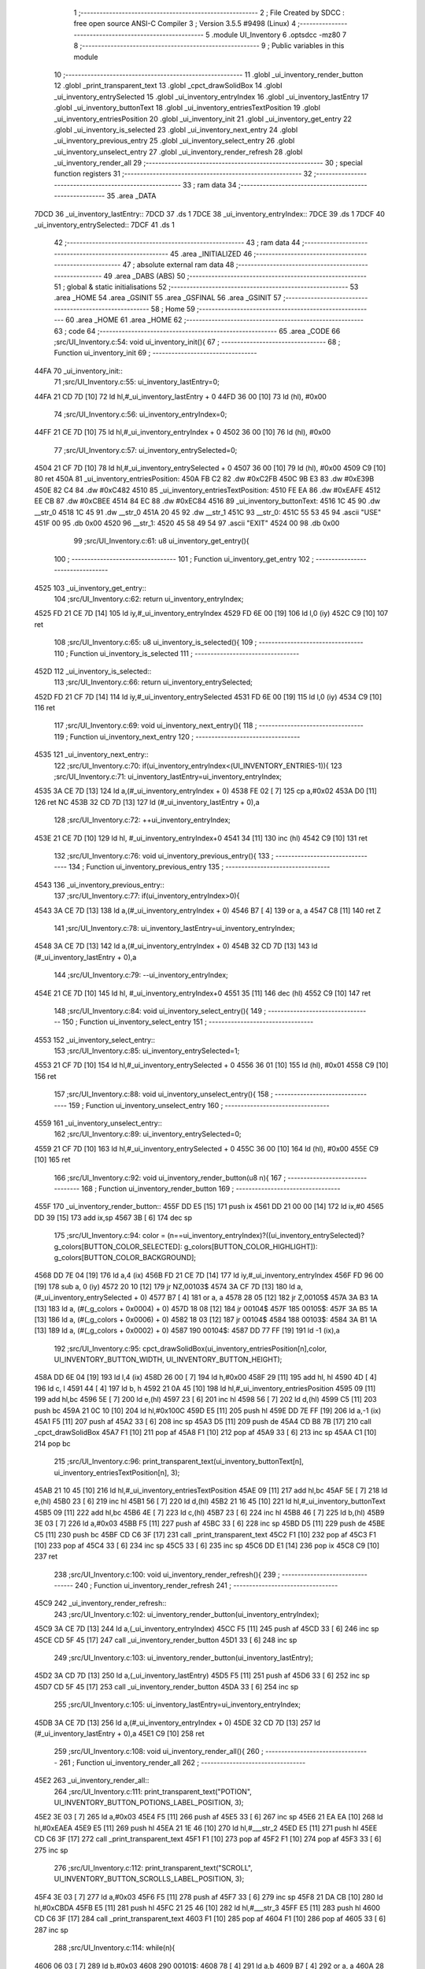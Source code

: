                               1 ;--------------------------------------------------------
                              2 ; File Created by SDCC : free open source ANSI-C Compiler
                              3 ; Version 3.5.5 #9498 (Linux)
                              4 ;--------------------------------------------------------
                              5 	.module UI_Inventory
                              6 	.optsdcc -mz80
                              7 	
                              8 ;--------------------------------------------------------
                              9 ; Public variables in this module
                             10 ;--------------------------------------------------------
                             11 	.globl _ui_inventory_render_button
                             12 	.globl _print_transparent_text
                             13 	.globl _cpct_drawSolidBox
                             14 	.globl _ui_inventory_entrySelected
                             15 	.globl _ui_inventory_entryIndex
                             16 	.globl _ui_inventory_lastEntry
                             17 	.globl _ui_inventory_buttonText
                             18 	.globl _ui_inventory_entriesTextPosition
                             19 	.globl _ui_inventory_entriesPosition
                             20 	.globl _ui_inventory_init
                             21 	.globl _ui_inventory_get_entry
                             22 	.globl _ui_inventory_is_selected
                             23 	.globl _ui_inventory_next_entry
                             24 	.globl _ui_inventory_previous_entry
                             25 	.globl _ui_inventory_select_entry
                             26 	.globl _ui_inventory_unselect_entry
                             27 	.globl _ui_inventory_render_refresh
                             28 	.globl _ui_inventory_render_all
                             29 ;--------------------------------------------------------
                             30 ; special function registers
                             31 ;--------------------------------------------------------
                             32 ;--------------------------------------------------------
                             33 ; ram data
                             34 ;--------------------------------------------------------
                             35 	.area _DATA
   7DCD                      36 _ui_inventory_lastEntry::
   7DCD                      37 	.ds 1
   7DCE                      38 _ui_inventory_entryIndex::
   7DCE                      39 	.ds 1
   7DCF                      40 _ui_inventory_entrySelected::
   7DCF                      41 	.ds 1
                             42 ;--------------------------------------------------------
                             43 ; ram data
                             44 ;--------------------------------------------------------
                             45 	.area _INITIALIZED
                             46 ;--------------------------------------------------------
                             47 ; absolute external ram data
                             48 ;--------------------------------------------------------
                             49 	.area _DABS (ABS)
                             50 ;--------------------------------------------------------
                             51 ; global & static initialisations
                             52 ;--------------------------------------------------------
                             53 	.area _HOME
                             54 	.area _GSINIT
                             55 	.area _GSFINAL
                             56 	.area _GSINIT
                             57 ;--------------------------------------------------------
                             58 ; Home
                             59 ;--------------------------------------------------------
                             60 	.area _HOME
                             61 	.area _HOME
                             62 ;--------------------------------------------------------
                             63 ; code
                             64 ;--------------------------------------------------------
                             65 	.area _CODE
                             66 ;src/UI_Inventory.c:54: void ui_inventory_init(){
                             67 ;	---------------------------------
                             68 ; Function ui_inventory_init
                             69 ; ---------------------------------
   44FA                      70 _ui_inventory_init::
                             71 ;src/UI_Inventory.c:55: ui_inventory_lastEntry=0;
   44FA 21 CD 7D      [10]   72 	ld	hl,#_ui_inventory_lastEntry + 0
   44FD 36 00         [10]   73 	ld	(hl), #0x00
                             74 ;src/UI_Inventory.c:56: ui_inventory_entryIndex=0;
   44FF 21 CE 7D      [10]   75 	ld	hl,#_ui_inventory_entryIndex + 0
   4502 36 00         [10]   76 	ld	(hl), #0x00
                             77 ;src/UI_Inventory.c:57: ui_inventory_entrySelected=0;
   4504 21 CF 7D      [10]   78 	ld	hl,#_ui_inventory_entrySelected + 0
   4507 36 00         [10]   79 	ld	(hl), #0x00
   4509 C9            [10]   80 	ret
   450A                      81 _ui_inventory_entriesPosition:
   450A FB C2                82 	.dw #0xC2FB
   450C 9B E3                83 	.dw #0xE39B
   450E 82 C4                84 	.dw #0xC482
   4510                      85 _ui_inventory_entriesTextPosition:
   4510 FE EA                86 	.dw #0xEAFE
   4512 EE CB                87 	.dw #0xCBEE
   4514 84 EC                88 	.dw #0xEC84
   4516                      89 _ui_inventory_buttonText:
   4516 1C 45                90 	.dw __str_0
   4518 1C 45                91 	.dw __str_0
   451A 20 45                92 	.dw __str_1
   451C                      93 __str_0:
   451C 55 53 45             94 	.ascii "USE"
   451F 00                   95 	.db 0x00
   4520                      96 __str_1:
   4520 45 58 49 54          97 	.ascii "EXIT"
   4524 00                   98 	.db 0x00
                             99 ;src/UI_Inventory.c:61: u8 ui_inventory_get_entry(){
                            100 ;	---------------------------------
                            101 ; Function ui_inventory_get_entry
                            102 ; ---------------------------------
   4525                     103 _ui_inventory_get_entry::
                            104 ;src/UI_Inventory.c:62: return ui_inventory_entryIndex;
   4525 FD 21 CE 7D   [14]  105 	ld	iy,#_ui_inventory_entryIndex
   4529 FD 6E 00      [19]  106 	ld	l,0 (iy)
   452C C9            [10]  107 	ret
                            108 ;src/UI_Inventory.c:65: u8 ui_inventory_is_selected(){
                            109 ;	---------------------------------
                            110 ; Function ui_inventory_is_selected
                            111 ; ---------------------------------
   452D                     112 _ui_inventory_is_selected::
                            113 ;src/UI_Inventory.c:66: return ui_inventory_entrySelected;
   452D FD 21 CF 7D   [14]  114 	ld	iy,#_ui_inventory_entrySelected
   4531 FD 6E 00      [19]  115 	ld	l,0 (iy)
   4534 C9            [10]  116 	ret
                            117 ;src/UI_Inventory.c:69: void ui_inventory_next_entry(){
                            118 ;	---------------------------------
                            119 ; Function ui_inventory_next_entry
                            120 ; ---------------------------------
   4535                     121 _ui_inventory_next_entry::
                            122 ;src/UI_Inventory.c:70: if(ui_inventory_entryIndex<(UI_INVENTORY_ENTRIES-1)){
                            123 ;src/UI_Inventory.c:71: ui_inventory_lastEntry=ui_inventory_entryIndex;
   4535 3A CE 7D      [13]  124 	ld	a,(#_ui_inventory_entryIndex + 0)
   4538 FE 02         [ 7]  125 	cp	a,#0x02
   453A D0            [11]  126 	ret	NC
   453B 32 CD 7D      [13]  127 	ld	(#_ui_inventory_lastEntry + 0),a
                            128 ;src/UI_Inventory.c:72: ++ui_inventory_entryIndex;
   453E 21 CE 7D      [10]  129 	ld	hl, #_ui_inventory_entryIndex+0
   4541 34            [11]  130 	inc	(hl)
   4542 C9            [10]  131 	ret
                            132 ;src/UI_Inventory.c:76: void ui_inventory_previous_entry(){
                            133 ;	---------------------------------
                            134 ; Function ui_inventory_previous_entry
                            135 ; ---------------------------------
   4543                     136 _ui_inventory_previous_entry::
                            137 ;src/UI_Inventory.c:77: if(ui_inventory_entryIndex>0){
   4543 3A CE 7D      [13]  138 	ld	a,(#_ui_inventory_entryIndex + 0)
   4546 B7            [ 4]  139 	or	a, a
   4547 C8            [11]  140 	ret	Z
                            141 ;src/UI_Inventory.c:78: ui_inventory_lastEntry=ui_inventory_entryIndex;
   4548 3A CE 7D      [13]  142 	ld	a,(#_ui_inventory_entryIndex + 0)
   454B 32 CD 7D      [13]  143 	ld	(#_ui_inventory_lastEntry + 0),a
                            144 ;src/UI_Inventory.c:79: --ui_inventory_entryIndex;
   454E 21 CE 7D      [10]  145 	ld	hl, #_ui_inventory_entryIndex+0
   4551 35            [11]  146 	dec	(hl)
   4552 C9            [10]  147 	ret
                            148 ;src/UI_Inventory.c:84: void ui_inventory_select_entry(){
                            149 ;	---------------------------------
                            150 ; Function ui_inventory_select_entry
                            151 ; ---------------------------------
   4553                     152 _ui_inventory_select_entry::
                            153 ;src/UI_Inventory.c:85: ui_inventory_entrySelected=1;
   4553 21 CF 7D      [10]  154 	ld	hl,#_ui_inventory_entrySelected + 0
   4556 36 01         [10]  155 	ld	(hl), #0x01
   4558 C9            [10]  156 	ret
                            157 ;src/UI_Inventory.c:88: void ui_inventory_unselect_entry(){
                            158 ;	---------------------------------
                            159 ; Function ui_inventory_unselect_entry
                            160 ; ---------------------------------
   4559                     161 _ui_inventory_unselect_entry::
                            162 ;src/UI_Inventory.c:89: ui_inventory_entrySelected=0;
   4559 21 CF 7D      [10]  163 	ld	hl,#_ui_inventory_entrySelected + 0
   455C 36 00         [10]  164 	ld	(hl), #0x00
   455E C9            [10]  165 	ret
                            166 ;src/UI_Inventory.c:92: void ui_inventory_render_button(u8 n){
                            167 ;	---------------------------------
                            168 ; Function ui_inventory_render_button
                            169 ; ---------------------------------
   455F                     170 _ui_inventory_render_button::
   455F DD E5         [15]  171 	push	ix
   4561 DD 21 00 00   [14]  172 	ld	ix,#0
   4565 DD 39         [15]  173 	add	ix,sp
   4567 3B            [ 6]  174 	dec	sp
                            175 ;src/UI_Inventory.c:94: color = (n==ui_inventory_entryIndex)?((ui_inventory_entrySelected)? g_colors[BUTTON_COLOR_SELECTED]: g_colors[BUTTON_COLOR_HIGHLIGHT]): g_colors[BUTTON_COLOR_BACKGROUND];
   4568 DD 7E 04      [19]  176 	ld	a,4 (ix)
   456B FD 21 CE 7D   [14]  177 	ld	iy,#_ui_inventory_entryIndex
   456F FD 96 00      [19]  178 	sub	a, 0 (iy)
   4572 20 10         [12]  179 	jr	NZ,00103$
   4574 3A CF 7D      [13]  180 	ld	a,(#_ui_inventory_entrySelected + 0)
   4577 B7            [ 4]  181 	or	a, a
   4578 28 05         [12]  182 	jr	Z,00105$
   457A 3A B3 1A      [13]  183 	ld	a, (#(_g_colors + 0x0004) + 0)
   457D 18 08         [12]  184 	jr	00104$
   457F                     185 00105$:
   457F 3A B5 1A      [13]  186 	ld	a, (#(_g_colors + 0x0006) + 0)
   4582 18 03         [12]  187 	jr	00104$
   4584                     188 00103$:
   4584 3A B1 1A      [13]  189 	ld	a, (#(_g_colors + 0x0002) + 0)
   4587                     190 00104$:
   4587 DD 77 FF      [19]  191 	ld	-1 (ix),a
                            192 ;src/UI_Inventory.c:95: cpct_drawSolidBox(ui_inventory_entriesPosition[n],color, UI_INVENTORY_BUTTON_WIDTH, UI_INVENTORY_BUTTON_HEIGHT);
   458A DD 6E 04      [19]  193 	ld	l,4 (ix)
   458D 26 00         [ 7]  194 	ld	h,#0x00
   458F 29            [11]  195 	add	hl, hl
   4590 4D            [ 4]  196 	ld	c, l
   4591 44            [ 4]  197 	ld	b, h
   4592 21 0A 45      [10]  198 	ld	hl,#_ui_inventory_entriesPosition
   4595 09            [11]  199 	add	hl,bc
   4596 5E            [ 7]  200 	ld	e,(hl)
   4597 23            [ 6]  201 	inc	hl
   4598 56            [ 7]  202 	ld	d,(hl)
   4599 C5            [11]  203 	push	bc
   459A 21 0C 10      [10]  204 	ld	hl,#0x100C
   459D E5            [11]  205 	push	hl
   459E DD 7E FF      [19]  206 	ld	a,-1 (ix)
   45A1 F5            [11]  207 	push	af
   45A2 33            [ 6]  208 	inc	sp
   45A3 D5            [11]  209 	push	de
   45A4 CD B8 7B      [17]  210 	call	_cpct_drawSolidBox
   45A7 F1            [10]  211 	pop	af
   45A8 F1            [10]  212 	pop	af
   45A9 33            [ 6]  213 	inc	sp
   45AA C1            [10]  214 	pop	bc
                            215 ;src/UI_Inventory.c:96: print_transparent_text(ui_inventory_buttonText[n], ui_inventory_entriesTextPosition[n], 3);
   45AB 21 10 45      [10]  216 	ld	hl,#_ui_inventory_entriesTextPosition
   45AE 09            [11]  217 	add	hl,bc
   45AF 5E            [ 7]  218 	ld	e,(hl)
   45B0 23            [ 6]  219 	inc	hl
   45B1 56            [ 7]  220 	ld	d,(hl)
   45B2 21 16 45      [10]  221 	ld	hl,#_ui_inventory_buttonText
   45B5 09            [11]  222 	add	hl,bc
   45B6 4E            [ 7]  223 	ld	c,(hl)
   45B7 23            [ 6]  224 	inc	hl
   45B8 46            [ 7]  225 	ld	b,(hl)
   45B9 3E 03         [ 7]  226 	ld	a,#0x03
   45BB F5            [11]  227 	push	af
   45BC 33            [ 6]  228 	inc	sp
   45BD D5            [11]  229 	push	de
   45BE C5            [11]  230 	push	bc
   45BF CD C6 3F      [17]  231 	call	_print_transparent_text
   45C2 F1            [10]  232 	pop	af
   45C3 F1            [10]  233 	pop	af
   45C4 33            [ 6]  234 	inc	sp
   45C5 33            [ 6]  235 	inc	sp
   45C6 DD E1         [14]  236 	pop	ix
   45C8 C9            [10]  237 	ret
                            238 ;src/UI_Inventory.c:100: void ui_inventory_render_refresh(){
                            239 ;	---------------------------------
                            240 ; Function ui_inventory_render_refresh
                            241 ; ---------------------------------
   45C9                     242 _ui_inventory_render_refresh::
                            243 ;src/UI_Inventory.c:102: ui_inventory_render_button(ui_inventory_entryIndex);
   45C9 3A CE 7D      [13]  244 	ld	a,(_ui_inventory_entryIndex)
   45CC F5            [11]  245 	push	af
   45CD 33            [ 6]  246 	inc	sp
   45CE CD 5F 45      [17]  247 	call	_ui_inventory_render_button
   45D1 33            [ 6]  248 	inc	sp
                            249 ;src/UI_Inventory.c:103: ui_inventory_render_button(ui_inventory_lastEntry);
   45D2 3A CD 7D      [13]  250 	ld	a,(_ui_inventory_lastEntry)
   45D5 F5            [11]  251 	push	af
   45D6 33            [ 6]  252 	inc	sp
   45D7 CD 5F 45      [17]  253 	call	_ui_inventory_render_button
   45DA 33            [ 6]  254 	inc	sp
                            255 ;src/UI_Inventory.c:105: ui_inventory_lastEntry=ui_inventory_entryIndex;
   45DB 3A CE 7D      [13]  256 	ld	a,(#_ui_inventory_entryIndex + 0)
   45DE 32 CD 7D      [13]  257 	ld	(#_ui_inventory_lastEntry + 0),a
   45E1 C9            [10]  258 	ret
                            259 ;src/UI_Inventory.c:108: void ui_inventory_render_all(){
                            260 ;	---------------------------------
                            261 ; Function ui_inventory_render_all
                            262 ; ---------------------------------
   45E2                     263 _ui_inventory_render_all::
                            264 ;src/UI_Inventory.c:111: print_transparent_text("POTION", UI_INVENTORY_BUTTON_POTIONS_LABEL_POSITION, 3);
   45E2 3E 03         [ 7]  265 	ld	a,#0x03
   45E4 F5            [11]  266 	push	af
   45E5 33            [ 6]  267 	inc	sp
   45E6 21 EA EA      [10]  268 	ld	hl,#0xEAEA
   45E9 E5            [11]  269 	push	hl
   45EA 21 1E 46      [10]  270 	ld	hl,#___str_2
   45ED E5            [11]  271 	push	hl
   45EE CD C6 3F      [17]  272 	call	_print_transparent_text
   45F1 F1            [10]  273 	pop	af
   45F2 F1            [10]  274 	pop	af
   45F3 33            [ 6]  275 	inc	sp
                            276 ;src/UI_Inventory.c:112: print_transparent_text("SCROLL", UI_INVENTORY_BUTTON_SCROLLS_LABEL_POSITION, 3);
   45F4 3E 03         [ 7]  277 	ld	a,#0x03
   45F6 F5            [11]  278 	push	af
   45F7 33            [ 6]  279 	inc	sp
   45F8 21 DA CB      [10]  280 	ld	hl,#0xCBDA
   45FB E5            [11]  281 	push	hl
   45FC 21 25 46      [10]  282 	ld	hl,#___str_3
   45FF E5            [11]  283 	push	hl
   4600 CD C6 3F      [17]  284 	call	_print_transparent_text
   4603 F1            [10]  285 	pop	af
   4604 F1            [10]  286 	pop	af
   4605 33            [ 6]  287 	inc	sp
                            288 ;src/UI_Inventory.c:114: while(n){
   4606 06 03         [ 7]  289 	ld	b,#0x03
   4608                     290 00101$:
   4608 78            [ 4]  291 	ld	a,b
   4609 B7            [ 4]  292 	or	a, a
   460A 28 0B         [12]  293 	jr	Z,00103$
                            294 ;src/UI_Inventory.c:115: --n;
   460C 05            [ 4]  295 	dec	b
                            296 ;src/UI_Inventory.c:116: ui_inventory_render_button(n);
   460D C5            [11]  297 	push	bc
   460E C5            [11]  298 	push	bc
   460F 33            [ 6]  299 	inc	sp
   4610 CD 5F 45      [17]  300 	call	_ui_inventory_render_button
   4613 33            [ 6]  301 	inc	sp
   4614 C1            [10]  302 	pop	bc
   4615 18 F1         [12]  303 	jr	00101$
   4617                     304 00103$:
                            305 ;src/UI_Inventory.c:119: ui_inventory_lastEntry=ui_inventory_entryIndex;
   4617 3A CE 7D      [13]  306 	ld	a,(#_ui_inventory_entryIndex + 0)
   461A 32 CD 7D      [13]  307 	ld	(#_ui_inventory_lastEntry + 0),a
   461D C9            [10]  308 	ret
   461E                     309 ___str_2:
   461E 50 4F 54 49 4F 4E   310 	.ascii "POTION"
   4624 00                  311 	.db 0x00
   4625                     312 ___str_3:
   4625 53 43 52 4F 4C 4C   313 	.ascii "SCROLL"
   462B 00                  314 	.db 0x00
                            315 	.area _CODE
                            316 	.area _INITIALIZER
                            317 	.area _CABS (ABS)
